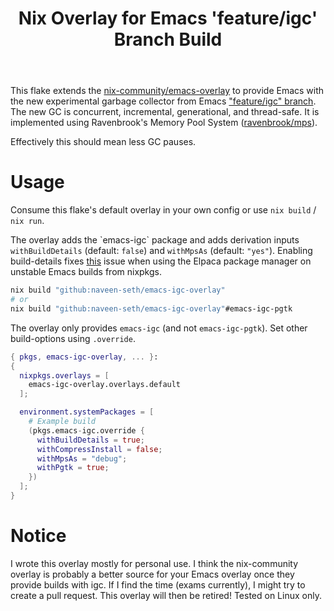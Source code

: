 #+TITLE: Nix Overlay for Emacs 'feature/igc' Branch Build

This flake extends the [[https://github.com/nix-community/emacs-overlay][nix-community/emacs-overlay]] to provide Emacs with the
new experimental garbage collector from Emacs [[https://git.savannah.gnu.org/cgit/emacs.git/?h=scratch/igc]["feature/igc" branch]].  
The new GC is concurrent, incremental, generational, and thread-safe. 
It is implemented using Ravenbrook's Memory Pool System ([[https://github.com/Ravenbrook/mps][ravenbrook/mps]]).  

Effectively this should mean less GC pauses.

* Usage

Consume this flake's default overlay in your own config or use =nix build= / =nix run=.

The overlay adds the `emacs-igc` package and adds derivation inputs
=withBuildDetails= (default: =false=) and =withMpsAs= (default: ="yes"=).
Enabling build-details fixes [[https://github.com/progfolio/elpaca/wiki/Usage-with-Nix#manually-setting-elpaca-core-date][this]] issue when using the Elpaca package manager on
unstable Emacs builds from nixpkgs.

#+begin_src bash
  nix build "github:naveen-seth/emacs-igc-overlay"
  # or
  nix build "github:naveen-seth/emacs-igc-overlay"#emacs-igc-pgtk
#+end_src

The overlay only provides =emacs-igc= (and not =emacs-igc-pgtk=). Set other
build-options using =.override=.

#+begin_src nix
  { pkgs, emacs-igc-overlay, ... }:
  {
    nixpkgs.overlays = [
      emacs-igc-overlay.overlays.default
    ];

    environment.systemPackages = [
      # Example build
      (pkgs.emacs-igc.override {
        withBuildDetails = true;
       	withCompressInstall = false;
       	withMpsAs = "debug";
       	withPgtk = true;
      })
    ];
  }
#+end_src

* Notice

I wrote this overlay mostly for personal use. I think the nix-community overlay
is probably a better source for your Emacs overlay once they provide builds with
igc. If I find the time (exams currently), I might try to create a pull request.
This overlay will then be retired!
Tested on Linux only.
